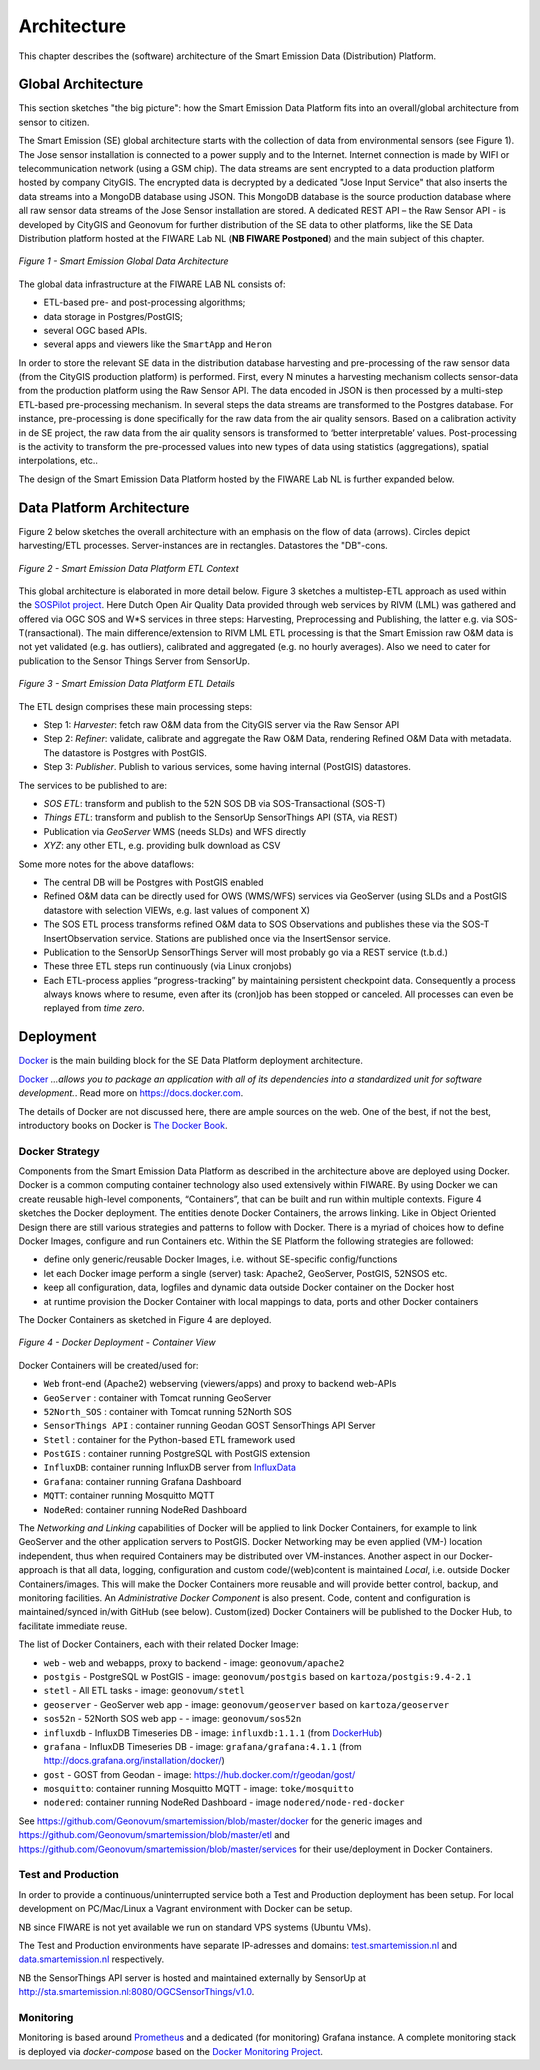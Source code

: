 .. _architecture:

============
Architecture
============

This chapter describes the (software) architecture of the Smart Emission Data (Distribution) Platform.

Global Architecture
===================

This section sketches "the big picture": how the Smart Emission Data Platform fits into an overall/global
architecture from sensor to citizen.

The Smart Emission (SE) global architecture starts with the collection of data from environmental
sensors (see Figure 1). The Jose sensor installation is connected to a power supply and to
the Internet. Internet connection is made by WIFI or telecommunication network (using a GSM chip).
The data streams are sent encrypted to a data production platform hosted by company CityGIS.
The encrypted data is decrypted by a dedicated "Jose Input Service" that also inserts the data
streams into a MongoDB database using JSON. This MongoDB database is the source production database
where all raw sensor data streams of the Jose Sensor installation are stored. A dedicated
REST API – the Raw Sensor API - is developed by CityGIS and Geonovum for
further distribution of the SE data to other platforms, like the SE Data Distribution platform
hosted at the FIWARE Lab NL (**NB FIWARE Postponed**) and the main subject of this chapter.

.. figure:: _static/arch/praatplaat.jpg
   :align: center

   *Figure 1 - Smart Emission Global Data Architecture*

The global data infrastructure at the FIWARE LAB NL consists of:

* ETL-based pre- and post-processing algorithms;
* data storage in Postgres/PostGIS;
* several OGC based APIs.
* several apps and viewers like the ``SmartApp`` and ``Heron``

In order to store the relevant SE data in the distribution database harvesting and pre-processing of the
raw sensor data (from the CityGIS production platform) is performed. First, every N minutes a harvesting
mechanism collects sensor-data from the production platform using the Raw Sensor API. The data encoded in
JSON is then processed by a multi-step ETL-based pre-processing mechanism. In several steps the data streams
are transformed to the Postgres database. For instance, pre-processing is done specifically for the raw data
from the air quality sensors. Based on a calibration activity in de SE project, the raw data from the air
quality sensors is transformed to ‘better interpretable’ values. Post-processing is the activity to transform
the pre-processed values into new types of data using statistics (aggregations), spatial interpolations, etc..

The design of the Smart Emission Data Platform hosted by the FIWARE Lab NL is further expanded below.

Data Platform Architecture
==========================

Figure 2 below sketches the overall architecture with an emphasis on
the flow of data (arrows). Circles depict harvesting/ETL processes.
Server-instances are in rectangles. Datastores the "DB"-cons.

.. figure:: _static/arch/etl-global.jpg
   :align: center

   *Figure 2 - Smart Emission Data Platform ETL Context*

This global architecture is elaborated in more detail below. Figure 3 sketches a multistep-ETL approach as used
within the `SOSPilot project <http://sensors.geonovum.nl>`_. Here Dutch Open Air Quality Data provided through
web services by RIVM (LML) was gathered and offered via OGC SOS and W*S services in three steps:
Harvesting, Preprocessing and Publishing, the latter e.g. via SOS-T(ransactional).
The main difference/extension to RIVM LML ETL processing is that the Smart Emission raw O&M data is not
yet validated (e.g. has outliers), calibrated and aggregated (e.g. no hourly averages). Also we need to cater
for publication to the Sensor Things Server from SensorUp.


.. figure:: _static/arch/etl-detail.jpg
   :align: center

   *Figure 3 - Smart Emission Data Platform ETL Details*

The ETL design comprises these main processing steps:

* Step 1: *Harvester*: fetch raw O&M data from the CityGIS server via the Raw Sensor API
* Step 2: *Refiner*: validate, calibrate and aggregate the Raw O&M Data, rendering Refined O&M Data with metadata. The datastore is Postgres with PostGIS.
* Step 3: *Publisher*. Publish to various services, some having internal (PostGIS) datastores.

The services to be published to are:

* *SOS ETL*: transform and publish to the 52N SOS DB via SOS-Transactional (SOS-T)
* *Things ETL*:  transform and publish to the SensorUp SensorThings API (STA, via REST)
* Publication via *GeoServer* WMS (needs SLDs) and WFS directly
* *XYZ*: any other ETL, e.g. providing bulk download as CSV

Some more notes for the above dataflows:

* The central DB will be Postgres with PostGIS enabled
* Refined O&M data can be directly used for OWS (WMS/WFS) services via GeoServer (using SLDs and a PostGIS datastore with selection VIEWs, e.g. last values of component X)
* The SOS ETL process transforms refined O&M data to SOS Observations and publishes these via the SOS-T InsertObservation service. Stations are published once via the InsertSensor service.
* Publication to the SensorUp SensorThings Server will most probably go via a REST service (t.b.d.)
* These three ETL steps run continuously (via Linux cronjobs)
* Each ETL-process applies “progress-tracking” by maintaining persistent  checkpoint data. Consequently a process always knows where to resume, even after its (cron)job has been stopped or canceled. All processes can even be replayed from *time zero*.

Deployment
==========

`Docker <https://www.docker.com>`_ is the main building block for the SE Data Platform deployment architecture.

`Docker <https://www.docker.com>`_
*...allows you to package an application with all of its dependencies into a standardized unit for software development.*.
Read more  on https://docs.docker.com.

The details of Docker are not discussed here, there are ample sources on the web. One of the best,
if not the best, introductory books on Docker is `The Docker Book <https://www.dockerbook.com>`_.

Docker Strategy
---------------

Components from the Smart Emission Data Platform as
described in the architecture above are deployed using Docker. Docker is a
common computing container technology also used extensively within FIWARE. By using Docker we can create
reusable high-level components, “Containers”, that can be built and run within multiple contexts.
Figure 4 sketches the Docker deployment. The entities denote Docker Containers, the arrows linking.
Like in Object Oriented Design there are still various strategies and patterns to follow with Docker.
There is a myriad of choices how to define Docker Images, configure and run Containers etc.
Within the SE Platform the following strategies are followed:

* define only generic/reusable Docker Images, i.e. without SE-specific config/functions
* let each Docker image perform a single (server) task: Apache2, GeoServer, PostGIS, 52NSOS etc.
* keep all configuration, data, logfiles and dynamic data outside Docker container on the Docker host
* at runtime provision the Docker Container with local mappings to data, ports and other Docker containers

The Docker Containers as sketched in Figure 4 are deployed.

.. figure:: _static/arch/docker-deploy.jpg
   :align: center

   *Figure 4 - Docker Deployment - Container View*

Docker Containers will be created/used for:

* ``Web``  front-end (Apache2) webserving (viewers/apps)  and proxy to backend web-APIs
* ``GeoServer``  : container with Tomcat running GeoServer
* ``52North_SOS`` : container with Tomcat running 52North SOS
* ``SensorThings API`` : container running Geodan GOST SensorThings API Server
* ``Stetl`` : container for the Python-based ETL framework used
* ``PostGIS`` : container running PostgreSQL with PostGIS extension
* ``InfluxDB``: container running InfluxDB server from `InfluxData <https://www.influxdata.com>`_
* ``Grafana``: container running Grafana Dashboard
* ``MQTT``: container running Mosquitto MQTT
* ``NodeRed``: container running NodeRed Dashboard

The *Networking and Linking* capabilities of Docker will be applied to link Docker Containers,
for example to link GeoServer  and the other application servers to PostGIS.
Docker Networking may be even applied (VM-) location independent, thus when required
Containers may be distributed over VM-instances. Another aspect in our Docker-approach
is that all data, logging, configuration and custom code/(web)content is maintained
*Local*, i.e. outside Docker Containers/images. This will make the Docker Containers
more reusable and will provide better control, backup, and monitoring facilities.
An *Administrative Docker Component* is also present. Code, content and configuration
is maintained/synced in/with GitHub (see below).  Custom(ized) Docker Containers will
be published to the Docker Hub, to facilitate immediate reuse.


The list of Docker Containers, each with their related Docker Image:

* ``web`` - web and webapps, proxy to backend - image: ``geonovum/apache2``
* ``postgis`` - PostgreSQL w PostGIS - image: ``geonovum/postgis`` based on ``kartoza/postgis:9.4-2.1``
* ``stetl`` - All ETL tasks - image: ``geonovum/stetl``
* ``geoserver`` - GeoServer web app - image: ``geonovum/geoserver`` based on ``kartoza/geoserver``
* ``sos52n`` - 52North SOS web app -  - image: ``geonovum/sos52n``
* ``influxdb`` - InfluxDB Timeseries DB - image: ``influxdb:1.1.1`` (from `DockerHub <https://hub.docker.com/_/influxdb/>`_)
* ``grafana`` - InfluxDB Timeseries DB - image: ``grafana/grafana:4.1.1`` (from http://docs.grafana.org/installation/docker/)
* ``gost`` - GOST from Geodan - image: https://hub.docker.com/r/geodan/gost/
* ``mosquitto``: container running Mosquitto MQTT - image: ``toke/mosquitto``
* ``nodered``: container running NodeRed Dashboard - image ``nodered/node-red-docker``

See https://github.com/Geonovum/smartemission/blob/master/docker for the generic images
and https://github.com/Geonovum/smartemission/blob/master/etl
and https://github.com/Geonovum/smartemission/blob/master/services
for their use/deployment in Docker Containers.

Test and Production
-------------------

In order to provide a continuous/uninterrupted service both a
Test and Production deployment has been
setup. For local development on PC/Mac/Linux
a Vagrant environment with Docker can be setup.

NB since FIWARE is not yet available we run on standard VPS systems (Ubuntu VMs).

The Test and Production environments have separate IP-adresses and domains:
`test.smartemission.nl <http://test.smartemission.nl>`_
and  `data.smartemission.nl  <http://data.smartemission.nl>`_ respectively.

NB the SensorThings API server is hosted and maintained externally by SensorUp at
http://sta.smartemission.nl:8080/OGCSensorThings/v1.0.

Monitoring
----------

Monitoring is based around `Prometheus <https://prometheus.io>`_  and a dedicated (for monitoring) Grafana
instance. A complete monitoring stack is deployed via `docker-compose` based on the
`Docker Monitoring Project <https://github.com/vegasbrianc/prometheus/tree/version-2>`_.
